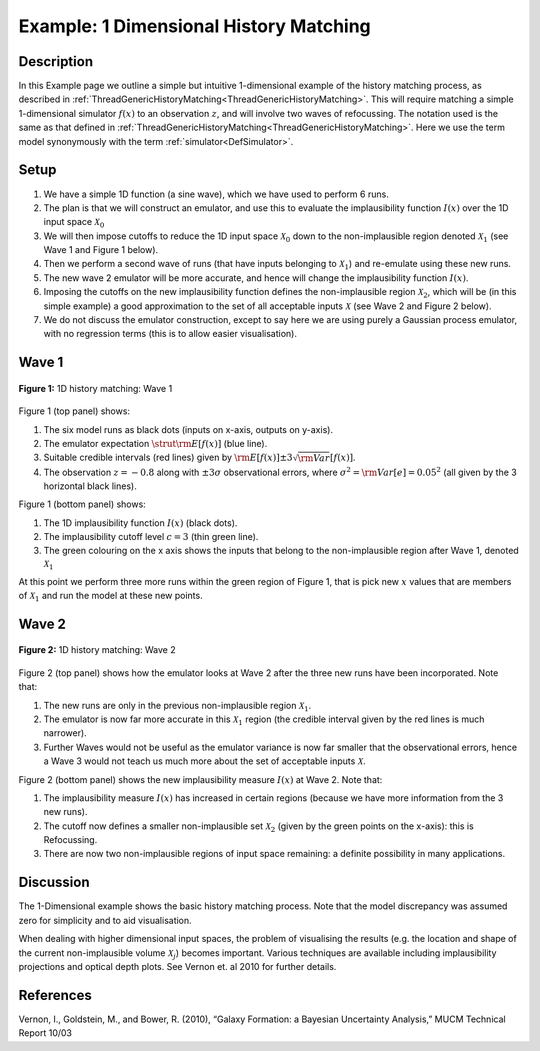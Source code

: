 .. _Exam1DHistoryMatch:

Example: 1 Dimensional History Matching
=======================================

Description
-----------

In this Example page we outline a simple but intuitive 1-dimensional
example of the history matching process, as described in
:ref:`ThreadGenericHistoryMatching<ThreadGenericHistoryMatching>`.
This will require matching a simple 1-dimensional simulator
:math:`f(x)` to an observation :math:`z`, and will involve two
waves of refocussing. The notation used is the same as that defined in
:ref:`ThreadGenericHistoryMatching<ThreadGenericHistoryMatching>`.
Here we use the term model synonymously with the term
:ref:`simulator<DefSimulator>`.

Setup
-----

#. We have a simple 1D function (a sine wave), which we have used to
   perform 6 runs.
#. The plan is that we will construct an emulator, and use this to
   evaluate the implausibility function :math:`I(x)` over the 1D
   input space :math:`\mathcal{X}_0`
#. We will then impose cutoffs to reduce the 1D input space
   :math:`\mathcal{X}_0` down to the non-implausible region denoted
   :math:`\mathcal{X}_1` (see Wave 1 and Figure 1 below).
#. Then we perform a second wave of runs (that have inputs belonging to
   :math:`\mathcal{X}_1`) and re-emulate using these new runs.
#. The new wave 2 emulator will be more accurate, and hence will change
   the implausibility function :math:`I(x)`.
#. Imposing the cutoffs on the new implausibility function defines the
   non-implausible region :math:`\mathcal{X}_2`, which will be (in
   this simple example) a good approximation to the set of all
   acceptable inputs :math:`\mathcal{X}` (see Wave 2 and Figure 2
   below).
#. We do not discuss the emulator construction, except to say here we
   are using purely a Gaussian process emulator, with no regression
   terms (this is to allow easier visualisation).

Wave 1
------

.. figure:: Exam1DHistoryMatch/GradPoints14.*
   :width: 450px
   :height: 440px
   :align: center

   **Figure 1:** 1D history matching: Wave 1

Figure 1 (top panel) shows:

#. The six model runs as black dots (inputs on x-axis, outputs on
   y-axis).
#. The emulator expectation :math:`\strut{ {\rm E}[f(x)] }` (blue line).
#. Suitable credible intervals (red lines) given by :math:`{\rm
   E}[f(x)] \pm 3 \sqrt {\rm Var}[f(x)]`.
#. The observation :math:`z=-0.8` along with :math:`\pm 3
   \sigma` observational errors, where :math:`\sigma^2 = {\rm
   Var}[e] = 0.05^2` (all given by the 3 horizontal black lines).

Figure 1 (bottom panel) shows:

#. The 1D implausibility function :math:`I(x)` (black dots).
#. The implausibility cutoff level :math:`c=3` (thin green line).
#. The green colouring on the x axis shows the inputs that belong to the
   non-implausible region after Wave 1, denoted
   :math:`\mathcal{X}_1`

At this point we perform three more runs within the green region of
Figure 1, that is pick new :math:`x` values that are members of
:math:`\mathcal{X}_1` and run the model at these new points.

Wave 2
------

.. figure:: Exam1DHistoryMatch/GradPoints17.*
   :width: 450px
   :height: 440px
   :align: center

   **Figure 2:** 1D history matching: Wave 2

Figure 2 (top panel) shows how the emulator looks at Wave 2 after the
three new runs have been incorporated. Note that:

#. The new runs are only in the previous non-implausible region
   :math:`\mathcal{X}_1`.
#. The emulator is now far more accurate in this
   :math:`\mathcal{X}_1` region (the credible interval given by the
   red lines is much narrower).
#. Further Waves would not be useful as the emulator variance is now far
   smaller that the observational errors, hence a Wave 3 would not teach
   us much more about the set of acceptable inputs
   :math:`\mathcal{X}`.

Figure 2 (bottom panel) shows the new implausibility measure
:math:`I(x)` at Wave 2. Note that:

#. The implausibility measure :math:`I(x)` has increased in certain
   regions (because we have more information from the 3 new runs).
#. The cutoff now defines a smaller non-implausible set
   :math:`\mathcal{X}_2` (given by the green points on the x-axis):
   this is Refocussing.
#. There are now two non-implausible regions of input space remaining: a
   definite possibility in many applications.

Discussion
----------

The 1-Dimensional example shows the basic history matching process. Note
that the model discrepancy was assumed zero for simplicity and to aid
visualisation.

When dealing with higher dimensional input spaces, the problem of
visualising the results (e.g. the location and shape of the current
non-implausible volume :math:`\mathcal{X}_j`) becomes important.
Various techniques are available including implausibility projections
and optical depth plots. See Vernon et. al 2010 for further details.

References
----------

Vernon, I., Goldstein, M., and Bower, R. (2010), “Galaxy Formation: a
Bayesian Uncertainty Analysis,” MUCM Technical Report 10/03

